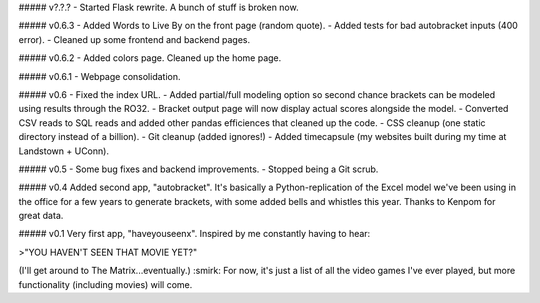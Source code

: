 ##### v?.?.?
- Started Flask rewrite. A bunch of stuff is broken now.

##### v0.6.3
- Added Words to Live By on the front page (random quote).
- Added tests for bad autobracket inputs (400 error).
- Cleaned up some frontend and backend pages.

##### v0.6.2
- Added colors page. Cleaned up the home page.

##### v0.6.1
- Webpage consolidation.

##### v0.6
- Fixed the index URL.
- Added partial/full modeling option so second chance brackets can be modeled using results through the RO32.
- Bracket output page will now display actual scores alongside the model.
- Converted CSV reads to SQL reads and added other pandas efficiences that cleaned up the code.
- CSS cleanup (one static directory instead of a billion).
- Git cleanup (added ignores!)
- Added timecapsule (my websites built during my time at Landstown + UConn).

##### v0.5
- Some bug fixes and backend improvements.
- Stopped being a Git scrub.

##### v0.4
Added second app, "autobracket". It's basically a Python-replication of the Excel model we've been using in the office for a few years to generate brackets, with some added bells and whistles this year. Thanks to Kenpom for great data.

##### v0.1
Very first app, "haveyouseenx". Inspired by me constantly having to hear:

>"YOU HAVEN'T SEEN THAT MOVIE YET?"

(I'll get around to The Matrix...eventually.) :smirk: For now, it's just a list of all the video games I've ever played, but more functionality (including movies) will come.